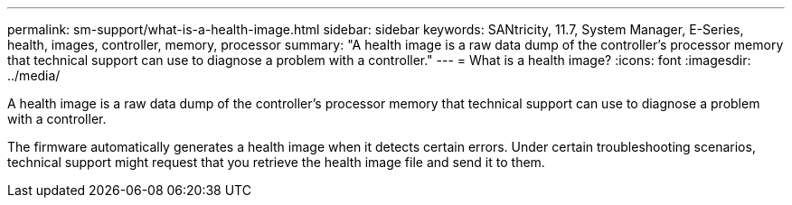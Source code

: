 ---
permalink: sm-support/what-is-a-health-image.html
sidebar: sidebar
keywords: SANtricity, 11.7, System Manager, E-Series, health, images, controller, memory, processor
summary: "A health image is a raw data dump of the controller’s processor memory that technical support can use to diagnose a problem with a controller."
---
= What is a health image?
:icons: font
:imagesdir: ../media/

[.lead]
A health image is a raw data dump of the controller's processor memory that technical support can use to diagnose a problem with a controller.

The firmware automatically generates a health image when it detects certain errors. Under certain troubleshooting scenarios, technical support might request that you retrieve the health image file and send it to them.
